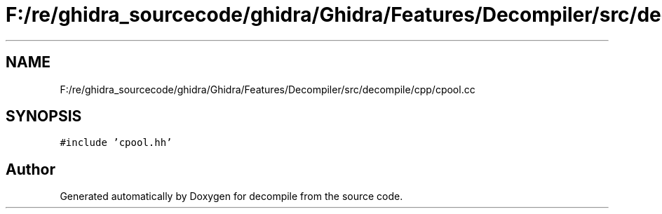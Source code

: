 .TH "F:/re/ghidra_sourcecode/ghidra/Ghidra/Features/Decompiler/src/decompile/cpp/cpool.cc" 3 "Sun Apr 14 2019" "decompile" \" -*- nroff -*-
.ad l
.nh
.SH NAME
F:/re/ghidra_sourcecode/ghidra/Ghidra/Features/Decompiler/src/decompile/cpp/cpool.cc
.SH SYNOPSIS
.br
.PP
\fC#include 'cpool\&.hh'\fP
.br

.SH "Author"
.PP 
Generated automatically by Doxygen for decompile from the source code\&.
